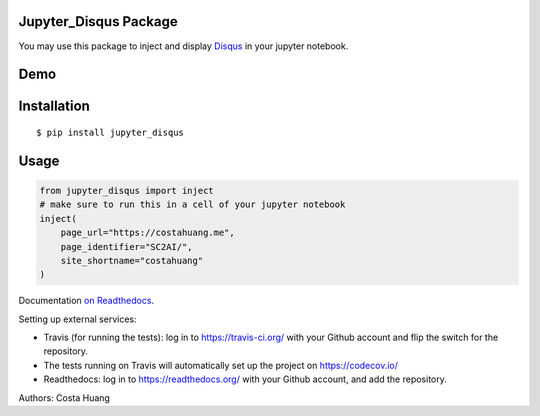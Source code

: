 .. title:: Jupyter_Disqus Package

Jupyter_Disqus Package
=======================

.. image:: https://travis-ci.org/vwxyzjn/jupyter_disqus.svg?branch=master
    :target: https://travis-ci.org/vwxyzjn/jupyter_disqus

.. image:: https://codecov.io/gh/computationalmodelling/python-package-template/branch/master/graph/badge.svg
    :target: https://codecov.io/gh/computationalmodelling/python-package-template

.. image:: https://badge.fury.io/py/jupyter-disqus.svg
    :target: https://badge.fury.io/py/jupyter-disqus


You may use this package to inject and display `Disqus <https://disqus.com/>`_ in your jupyter notebook. 

Demo
=======================

.. image:: demo.gif
    :target: demo.gif


Installation
=====================

::

  $ pip install jupyter_disqus


Usage
==========

.. code-block:: python

    from jupyter_disqus import inject
    # make sure to run this in a cell of your jupyter notebook
    inject(
        page_url="https://costahuang.me",
        page_identifier="SC2AI/",
        site_shortname="costahuang"
    )


Documentation `on Readthedocs <http://python-package-template.readthedocs.io/>`__.

Setting up external services:

- Travis (for running the tests): log in to https://travis-ci.org/ with your
  Github account and flip the switch for the repository.
- The tests running on Travis will automatically set up the project on
  https://codecov.io/
- Readthedocs: log in to https://readthedocs.org/ with your Github account, and
  add the repository.

Authors: Costa Huang
